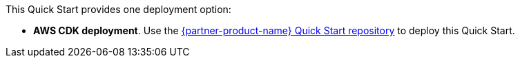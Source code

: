 // Edit this placeholder text as necessary to describe the deployment options.

This Quick Start provides one deployment option:

* *AWS CDK deployment*. Use the https://github.com/aws-quickstart/quickstart-amazon-marketing-cloud[{partner-product-name} Quick Start repository^] to deploy this Quick Start. 

//TODO Marcia to swap in permalink.
